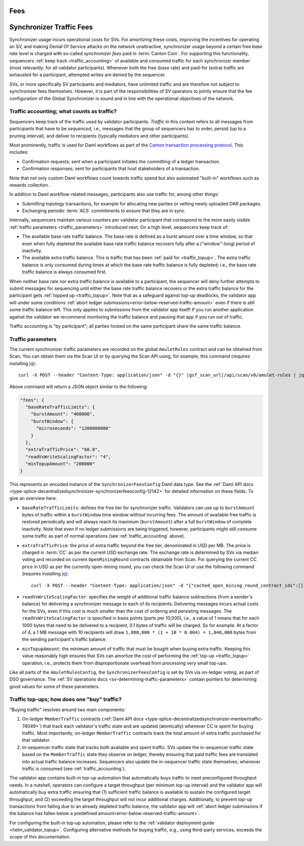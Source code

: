 Fees
====


..
   Copyright (c) 2024 Digital Asset (Switzerland) GmbH and/or its affiliates. All rights reserved.
..
   SPDX-License-Identifier: Apache-2.0

.. #TODO: copy of https://raw.githubusercontent.com/hyperledger-labs/splice/3c0770e648b21a48ef8dde202ef27065592f9422/docs/src/deployment/traffic.rst

Synchronizer Traffic Fees
=========================

Synchronizer usage incurs operational costs for SVs.
For amortizing these costs, improving the incentives for operating an SV,
and making Denial Of Service attacks on the network unattractive,
synchronizer usage beyond a certain free `base rate` level is charged with so-called `synchronizer fees` paid in :term:`Canton Coin`.
For supporting this functionality, sequencers :ref:`keep track <traffic_accounting>` of available and consumed traffic
for each synchronizer member (most relevantly: for all validator participants).
Whenever both the free (base rate) and paid-for (extra) traffic are exhausted for a participant,
attempted writes are denied by the sequencer.

SVs, or more specifically SV participants and mediators,
have unlimited traffic and are therefore not subject to synchronizer fees themselves.
However, it is part of the responsibilities of SV operators to jointly ensure that the fee configuration of the Global Synchronizer
is sound and in line with the operational objectives of the network.

.. _traffic_accounting:

Traffic accounting; what counts as traffic?
-------------------------------------------

Sequencers keep track of the traffic used by validator participants.
`Traffic` in this context refers to all messages from participants that have to be `sequenced`, i.e.,
messages that the group of sequencers has to order, persist (up to a pruning interval),
and deliver to recipients (typically mediators and other participants).

Most prominently, traffic is used for Daml workflows as part of the
`Canton transaction processing protocol <https://docs.daml.com/canton/architecture/overview.html#transaction-processing-in-canton>`_.
This includes:

- Confirmation requests; sent when a participant initiates the committing of a ledger transaction.
- Confirmation responses; sent for participants that host stakeholders of a transaction.

Note that not only custom Daml workflows count towards traffic spend
but also automated "built-in" workflows such as rewards collection.

In addition to Daml workflow-related messages, participants also use traffic for, among other things:

- Submitting topology transactions,
  for example for allocating new parties or vetting newly uploaded DAR packages.
- Exchanging periodic :term:`ACS` commitments to ensure that they are in sync.

.. - Acknowledging the receipt of messages to sequencers.
.. - Requesting the current ledger time via ``TimeProof`` messages.

Internally, sequencers maintain various counters per validator participant that correspond to the more easily visible
:ref:`traffic parameters <traffic_parameters>` introduced next.
On a high level, sequencers keep track of:

- The available base rate traffic balance. The base rate is defined as a burst amount over a time window,
  so that even when fully depleted the available base rate traffic balance recovers fully after a ("window"-long) period of inactivity.
- The available extra traffic balance. This is traffic that has been :ref:`paid for <traffic_topup>`.
  The extra traffic balance is only consumed during times at which the base rate traffic balance is fully depleted;
  i.e., the base rate traffic balance is always consumed first.

When neither base rate nor extra traffic balance is available to a participant,
the sequencer will deny further attempts to submit messages for sequencing
until either the base rate traffic balance recovers or the extra traffic balance for the participant
gets :ref:`topped up <traffic_topup>`.
Note that as a safeguard against top-up deadlocks,
the validator app will under some conditions
:ref:`abort ledger submissions<error-below-reserved-traffic-amount>`
even if there is still some traffic balance left.
This only applies to submissions from the validator app itself!
If you run another application against the validator we recommend monitoring the traffic balance and pausing that app if you run out of traffic.

Traffic accounting is "by participant"; all parties hosted on the same participant share the same traffic balance.

.. _traffic_parameters:

Traffic parameters
------------------

The current synchronizer traffic parameters are recorded on the global ``AmuletRules`` contract
and can be obtained from Scan. You can obtain them via the Scan UI or by querying the Scan API using,
for example, this command (requires installing `jq <https://jqlang.org/>`_):

.. parsed-literal::

    curl -X POST --header "Content-Type: application/json" -d "{}" |gsf_scan_url|/api/scan/v0/amulet-rules | jq ".amulet_rules_update.contract.payload.configSchedule.initialValue.decentralizedSynchronizer.fees"

Above command will return a JSON object similar to the following:

.. code-block:: json

    "fees": {
      "baseRateTrafficLimits": {
        "burstAmount": "400000",
        "burstWindow": {
          "microseconds": "1200000000"
        }
      },
      "extraTrafficPrice": "60.0",
      "readVsWriteScalingFactor": "4",
      "minTopupAmount": "200000"
    }


This represents an encoded instance of the
``SynchronizerFeesConfig`` Daml data type.
See the :ref:`Daml API docs <type-splice-decentralizedsynchronizer-synchronizerfeesconfig-12142>`
for detailed information on these fields.
To give an overview here:

- ``baseRateTrafficLimits``: defines the free tier for synchronizer traffic.
  Validators can use up to ``burstAmount`` bytes of traffic within a ``burstWindow`` time window without incurring fees.
  The amount of available free traffic is restored periodically and will always reach its maximum (``burstAmount``)
  after a full ``burstWindow`` of complete inactivity.
  Note that even if no ledger submissions are being triggered, however,
  participants might still consume some traffic as part of normal operations
  (see :ref:`traffic_accounting` above).
- ``extraTrafficPrice``: the price of extra traffic beyond the free tier, denominated in USD per MB.
  The price is charged in :term:`CC` as per the current USD exchange rate.
  The exchange rate is determined by SVs via median voting and
  recorded on current ``OpenMiningRound`` contracts obtainable from Scan.
  For querying the current CC price in USD as per the currently open mining round,
  you can check the Scan UI or use the following command (requires installing `jq <https://jqlang.org/>`_):

  .. parsed-literal::

     curl -X POST --header "Content-Type: application/json" -d "{\"cached_open_mining_round_contract_ids\":[], \"cached_issuing_round_contract_ids\":[]}" |gsf_scan_url|/api/scan/v0/open-and-issuing-mining-rounds | jq ".open_mining_rounds | values[] | .contract.payload | {round, amuletPrice}"

- ``readVsWriteScalingFactor``: specifies the weight of additional traffic balance subtractions (from a sender's balance)
  for delivering a synchronizer message to each of its recipients.
  Delivering messages incurs actual costs for the SVs,
  even if this cost is much smaller than the cost of ordering and persisting messages.
  The ``readVsWriteScalingFactor`` is specified in basis points (parts per 10,000),
  i.e., a value of 1 means that for each 1000 bytes that need to be delivered to a recipient, 0.1 bytes of traffic will be charged.
  So for example:
  At a factor of 4, a 1 MB message with 10 recipients will draw
  ``1,000,000 * (1 + 10 * 0.004) = 1,040,000`` bytes from the sending participant's traffic balance.
- ``minTopupAmount``: the minimum amount of traffic that must be bought when buying extra traffic.
  Keeping this value reasonably high ensures that SVs can amortize the cost of performing the :ref:`top-up <traffic_topup>` operation,
  i.e., protects them from disproportionate overhead from processing very small top-ups.

Like all parts of the ``AmuletRulesConfig``, the ``SynchronizerFeesConfig`` is set by SVs via on-ledger voting, as part of DSO governance.
The :ref:`SV operations docs <sv-determining-traffic-parameters>` contain pointers for determining good values for some of these parameters.

.. _traffic_topup:

Traffic top-ups; how does one "buy" traffic?
--------------------------------------------

"Buying traffic" resolves around two main components:

1. On-ledger ``MemberTraffic`` contracts
   (:ref:`Daml API docs <type-splice-decentralizedsynchronizer-membertraffic-74049>`)
   that track each validator's traffic state and are updated (atomically) whenever CC is spent for buying traffic.
   Most importantly, on-ledger ``MemberTraffic`` contracts track the total amount of extra traffic purchased for that validator.
2. In-sequencer traffic state that tracks both available and spent traffic.
   SVs update the in-sequencer traffic state based on the ``MemberTraffic`` state they observe on ledger,
   thereby ensuring that paid traffic fees are translated into actual traffic balance increases.
   Sequencers also update the in-sequencer traffic state themselves, whenever traffic is consumed (see :ref:`traffic_accounting`).

The validator app contains built-in top-up automation that automatically buys traffic to meet preconfigured throughput needs.
In a nutshell, operators can configure a target throughput (per minimum top-up interval)
and the validator app will automatically buy extra traffic ensuring that
(1) sufficient traffic balance is available to sustain the configured target throughput, and
(2) exceeding the target throughput will not incur additional charges.
Additionally, to prevent top-up transactions from failing due to an already depleted traffic balance,
the validator app will
:ref:`abort ledger submissions if the balance has fallen below a predefined amount<error-below-reserved-traffic-amount>`.

For configuring the built-in top-up automation, please refer to the :ref:`validator deployment guide <helm_validator_topup>`.
Configuring alternative methods for buying traffic, e.g., using third-party services, exceeds the scope of this documentation.
